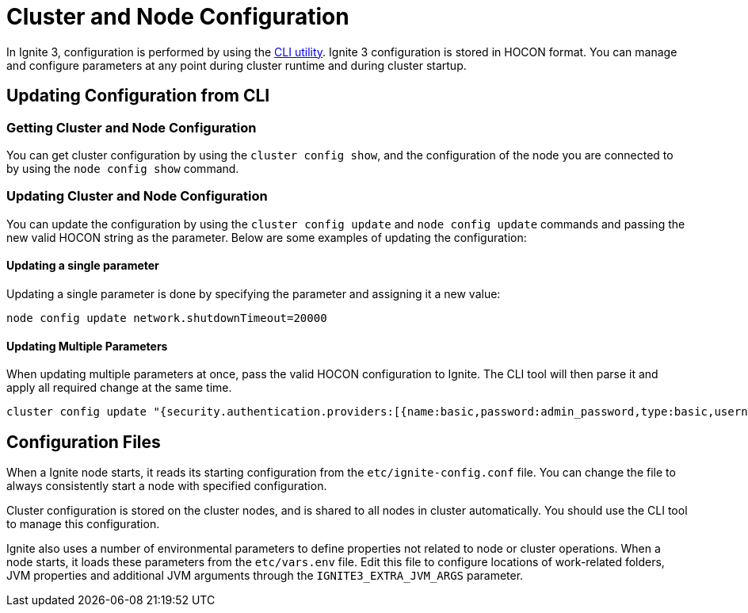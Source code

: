 // Licensed to the Apache Software Foundation (ASF) under one or more
// contributor license agreements.  See the NOTICE file distributed with
// this work for additional information regarding copyright ownership.
// The ASF licenses this file to You under the Apache License, Version 2.0
// (the "License"); you may not use this file except in compliance with
// the License.  You may obtain a copy of the License at
//
// http://www.apache.org/licenses/LICENSE-2.0
//
// Unless required by applicable law or agreed to in writing, software
// distributed under the License is distributed on an "AS IS" BASIS,
// WITHOUT WARRANTIES OR CONDITIONS OF ANY KIND, either express or implied.
// See the License for the specific language governing permissions and
// limitations under the License.
= Cluster and Node Configuration

//NOTE:UPDATE WITH SPECIFIC PARAMS FOR PUBLIC RELEASE

In Ignite 3, configuration is performed by using the link:ignite-cli-tool[CLI utility]. Ignite 3 configuration is stored in HOCON format. You can manage and configure parameters at any point during cluster runtime and during cluster startup.

== Updating Configuration from CLI

=== Getting Cluster and Node Configuration

You can get cluster configuration by using the `cluster config show`, and the configuration of the node you are connected to by using the `node config show` command.

=== Updating Cluster and Node Configuration

You can update the configuration by using the `cluster config update` and `node config update` commands and passing the new valid HOCON string as the parameter. Below are some examples of updating the configuration:

==== Updating a single parameter

Updating a single parameter is done by specifying the parameter and assigning it a new value:

----
node config update network.shutdownTimeout=20000
----

==== Updating Multiple Parameters

When updating multiple parameters at once, pass the valid HOCON configuration to Ignite. The CLI tool will then parse it and apply all required change at the same time.

----
cluster config update "{security.authentication.providers:[{name:basic,password:admin_password,type:basic,username:admin_user,roles:[admin]}],security.authentication.enabled:true}"
----

== Configuration Files

When a Ignite node starts, it reads its starting configuration from the `etc/ignite-config.conf` file.  You can change the file to always consistently start a node with specified configuration.

Cluster configuration is stored on the cluster nodes, and is shared to all nodes in cluster automatically. You should use the CLI tool to manage this configuration.

Ignite also uses a number of environmental parameters to define properties not related to node or cluster operations. When a node starts, it loads these parameters from the `etc/vars.env` file. Edit this file to configure locations of work-related folders, JVM properties and additional JVM arguments through the `IGNITE3_EXTRA_JVM_ARGS` parameter.

